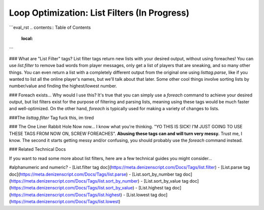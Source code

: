 Loop Optimization: List Filters (In Progress)
-------------------------------

```eval_rst
.. contents:: Table of Contents
    :local:
```

### What are "List Filter" tags?
List filter tags return new lists with your desired output, without using foreaches! You can use `list.filter` to remove bad words from player messages, only get a list of players that are sneaking, and so many other things. You can even return a list with a completely different output from the original one using `listtag.parse`, like if you wanted to list all the online player's names, but we'll talk about that later. Some other cool things involve sorting lists by number/value and finding the highest/lowest number.

### Foreach exists... Why would I use this?
It's true that you can simply use a `foreach` command to achieve your desired output, but list filters exist for the purpose of filtering and parsing lists, meaning using these tags would be much faster and well-optimized. On the other hand, `foreach` is typically used for making a variety of changes to lists.

###The `listtag.filter` Tag
fuck this, im tired

### The One Liner Rabbit Hole
Now now... I know what you're thinking. "YO THIS IS SICK! I'M JUST GOING TO USE THESE TAGS FROM NOW ON, SCREW FOREACHES". **Abusing these tags can and will turn very messy.** Trust me, I know. The second it starts getting messy and/or confusing, you should probably use the `foreach` command instead.



### Related Technical Docs

If you want to read some more about list filters, here are a few technical guides you might consider...

#alphanumeric and numeric?
- [List.filter tag doc](https://meta.denizenscript.com/Docs/Tags/list.filter)
- [List.parse tag doc](https://meta.denizenscript.com/Docs/Tags/list.parse)
- [List.sort_by_number tag doc](https://meta.denizenscript.com/Docs/Tags/list.sort_by_number)
- [List.sort_by_value tag doc](https://meta.denizenscript.com/Docs/Tags/list.sort_by_value)
- [List.highest tag doc](https://meta.denizenscript.com/Docs/Tags/list.highest)
- [List.lowest tag doc](https://meta.denizenscript.com/Docs/Tags/list.lowest)
